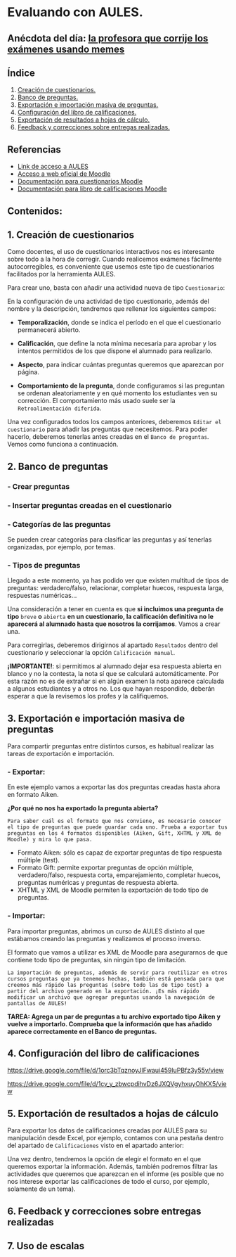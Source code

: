 [[./imagenes/sesion3.png]]
* Evaluando con AULES.
[[./imagenes/notas.png]]

** Anécdota del día: [[https://twitter.com/Librosalaula/status/1495772788220702725?ref_src=twsrc%5Etfw%7Ctwcamp%5Etweetembed%7Ctwterm%5E1496238261181857792%7Ctwgr%5E20860437e44d4c8bef037d31abdc9ddd0b9aad7c%7Ctwcon%5Es2_&ref_url=https%3A%2F%2Fwww.telemadrid.es%2Fnoticias%2Fsociedad%2Fprofesora-corregir-examenes-arrasa-Twitter-0-2426457349--20220223120254.html][la profesora que corrije los exámenes usando memes]]
[[./imagenes/memes.jpeg]]

** Índice
    1. [[https://github.com/pbendom/curso-TIC/blob/main/sesion-3.org#1-creaci%C3%B3n-de-cuestionarios][Creación de cuestionarios.]] 
    2. [[https://github.com/pbendom/curso-TIC/blob/main/sesion-3.org#2-banco-de-preguntas][Banco de preguntas.]]
    3. [[https://github.com/pbendom/curso-TIC/blob/main/sesion-3.org#3-exportaci%C3%B3n-e-importaci%C3%B3n-masiva-de-preguntas][Exportación e importación masiva de preguntas.]]
    4. [[https://github.com/pbendom/curso-TIC/blob/main/sesion-3.org#4-configuraci%C3%B3n-del-libro-de-calificaciones][Configuración del libro de calificaciones.]]
    5. [[https://github.com/pbendom/curso-TIC/blob/main/sesion-3.org#5-exportaci%C3%B3n-de-resultados-a-hojas-de-c%C3%A1lculo][Exportación de resultados a hojas de cálculo.]]
    6. [[https://github.com/pbendom/curso-TIC/blob/main/sesion-3.org#6-feedback-y-correcciones-sobre-entregas-realizadas][Feedback y correcciones sobre entregas realizadas.]]
   
** Referencias
- [[https://aules.edu.gva.es/][Link de acceso a AULES]]
- [[https://moodle.org/?lang=es][Acceso a web oficial de Moodle]] 
- [[https://docs.moodle.org/all/es/M%C3%B3dulo_cuestionario][Documentación para cuestionarios Moodle]]
- [[https://docs.moodle.org/all/es/Calificaciones][Documentación para libro de calificaciones Moodle]]


** Contenidos:
** 1. Creación de cuestionarios
Como docentes, el uso de cuestionarios interactivos nos es interesante sobre todo a la hora de corregir. Cuando realicemos exámenes fácilmente autocorregibles, es conveniente que usemos este tipo de cuestionarios facilitados por la herramienta AULES. 

Para crear uno, basta con añadir una actividad nueva de tipo ~Cuestionario~:

[[./imagenes/cuestionario.png]]

En la configuración de una actividad de tipo cuestionario, además del nombre y la descripción, tendremos que rellenar los siguientes campos:

- *Temporalización*, donde se indica el período en el que el cuestionario permanecerá abierto.
[[./imagenes/temporalización.png]]

- *Calificación*, que define la nota mínima necesaria para aprobar y los intentos permitidos de los que dispone el alumnado para realizarlo.
[[./imagenes/calificacion.png]]

- *Aspecto*, para indicar cuántas preguntas queremos que aparezcan por página.
[[./imagenes/aspecto.png]]

- *Comportamiento de la pregunta*, donde configuramos si las preguntan se ordenan aleatoriamente y en qué momento los estudiantes ven su corrección. El comportamiento más usado suele ser la ~Retroalimentación diferida~.
[[./imagenes/comportamiento.png]]

Una vez configurados todos los campos anteriores, deberemos ~Editar el cuestionario~ para añadir las preguntas que necesitemos. Para poder hacerlo, deberemos tenerlas antes creadas en el ~Banco de preguntas~. Vemos como funciona a continuación.

[[./imagenes/cuestionario2.png]]

** 2. Banco de preguntas
[[./imagenes/bancopreguntas.png]]
[[./imagenes/crearpregunta.png]]

*** - Crear preguntas
[[./gif/Edita_les_preguntes.gif]]

*** - Insertar preguntas creadas en el cuestionario
[[./gif/insertar_preguntes.gif]]

*** - Categorías de las preguntas
Se pueden crear categorías para clasificar las preguntas y así tenerlas organizadas, por ejemplo, por temas. 

[[./gif/categorias.gif]]

*** - Tipos de preguntas
Llegado a este momento, ya has podido ver que existen multitud de tipos de preguntas: verdadero/falso, relacionar, completar huecos, respuesta larga, respuestas numéricas...

Una consideración a tener en cuenta es que *si incluimos una pregunta de tipo* ~breve~ *o* ~abierta~ *en un cuestionario, la calificación definitiva no le aparecerá al alumnado hasta que nosotros la corrijamos*. Vamos a crear una.

[[./gif/pregunta_larga.gif]]

Para corregirlas, deberemos dirigirnos al apartado ~Resultados~ dentro del cuestionario y seleccionar la opción ~Calificación manual~.

[[./imagenes/calificacion_manual.png]]

*¡IMPORTANTE!*: si permitimos al alumnado dejar esa respuesta abierta en blanco y no la contesta, la nota sí que se calculará automáticamente. Por esta razón no es de extrañar si en algún examen la nota aparece calculada a algunos estudiantes y a otros no. Los que hayan respondido, deberán esperar a que la revisemos los profes y la califiquemos.

** 3. Exportación e importación masiva de preguntas
Para compartir preguntas entre distintos cursos, es habitual realizar las tareas de exportación e importación. 

*** - Exportar:
[[./imagenes/exportar.png]]

En este ejemplo vamos a exportar las dos preguntas creadas hasta ahora en formato Aiken. 

[[./gif/exportar.gif]]

*¿Por qué no nos ha exportado la pregunta abierta?*

~Para saber cuál es el formato que nos conviene, es necesario conocer el tipo de preguntas que puede guardar cada uno. Prueba a exportar tus preguntas en los 4 formatos disponibles (Aiken, Gift, XHTML y XML de Moodle) y mira lo que pasa.~

- Formato Aiken: sólo es capaz de exportar preguntas de tipo respuesta múltiple (test).
- Formato Gift: permite exportar preguntas de opción múltiple, verdadero/falso, respuesta corta, emparejamiento, completar huecos, preguntas numéricas y preguntas de respuesta abierta.
- XHTML y XML de Moodle permiten la exportación de todo tipo de preguntas.

*** - Importar: 
Para importar preguntas, abrimos un curso de AULES distinto al que estábamos creando las preguntas y realizamos el proceso inverso.

[[./imagenes/importar.png]]

El formato que vamos a utilizar es XML de Moodle para asegurarnos de que contiene todo tipo de preguntas, sin ningún tipo de limitación.

[[./gif/importar2.gif]]

~La importación de preguntas, además de servir para reutilizar en otros cursos preguntas que ya tenemos hechas, también está pensada para que creemos más rápido las preguntas (sobre todo las de tipo test) a partir del archivo generado en la exportación. ¡Es más rápido modificar un archivo que agregar preguntas usando la navegación de pantallas de AULES!~

*TAREA: Agrega un par de preguntas a tu archivo exportado tipo Aiken y vuelve a importarlo. Comprueba que la información que has añadido aparece correctamente en el Banco de preguntas.*

** 4. Configuración del libro de calificaciones

https://drive.google.com/file/d/1orc3bTqznoyJlFwaui459luPBfz3y55v/view

https://drive.google.com/file/d/1cv_y_zbwcpdihvDz6JXQVgyhxuyOhKX5/view

** 5. Exportación de resultados a hojas de cálculo
Para exportar los datos de calificaciones creadas por AULES para su manipulación desde Excel, por ejemplo, contamos con una pestaña dentro del apartado de ~Calificaciones~ visto en el apartado anterior:

[[./imagenes/exportar_notas.png]]

Una vez dentro, tendremos la opción de elegir el formato en el que queremos exportar la información. Además, también podremos filtrar las actividades que queremos que aparezcan en el informe (es posible que no nos interese exportar las calificaciones de todo el curso, por ejemplo, solamente de un tema).

[[./imagenes/excel.png]]

[[./gif/exportar_notas.gif]]

** 6. Feedback y correcciones sobre entregas realizadas
** 7. Uso de escalas 
